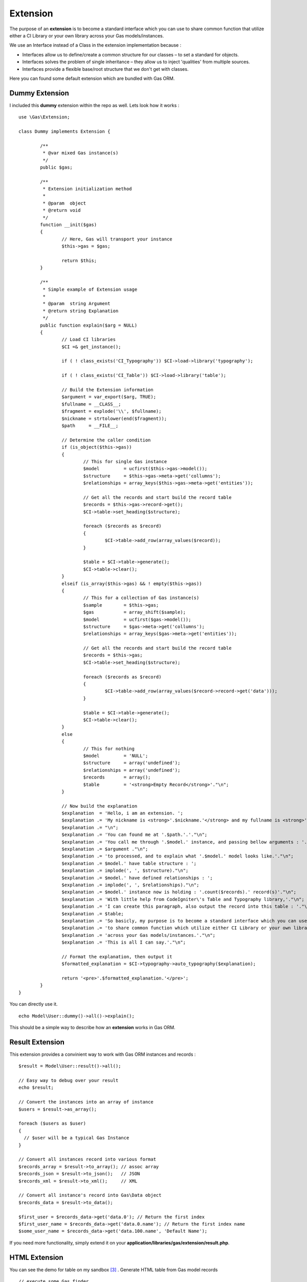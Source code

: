 .. Gas ORM documentation [extension]

Extension
=========

The purpose of an **extension** is to become a standard interface which you can use to share common function that utilize either a CI Library or your own library across your Gas models/instances.

We use an Interface instead of a Class in the extension implementation because :

- Interfaces allow us to define/create a common structure for our classes – to set a standard for objects.
- Interfaces solves the problem of single inheritance – they allow us to inject 'qualities' from multiple sources.
- Interfaces provide a flexible base/root structure that we don't get with classes.

Here you can found some default extension which are bundled with Gas ORM.

Dummy Extension
+++++++++++++++

I included this **dummy** extension within the repo as well. Lets look how it works : ::

	
	use \Gas\Extension;

	class Dummy implements Extension {

		/**
		 * @var mixed Gas instance(s)
		 */
		public $gas;
		
		/**
		 * Extension initialization method
		 * 
		 * @param  object
		 * @return void
		 */
		function __init($gas)
		{
			// Here, Gas will transport your instance
			$this->gas = $gas;

			return $this;
		}

		/**
		 * Simple example of Extension usage
		 *
		 * @param  string Argument
		 * @return string Explanation
		 */
		public function explain($arg = NULL)
		{
			// Load CI libraries
			$CI =& get_instance();

			if ( ! class_exists('CI_Typography')) $CI->load->library('typography');

			if ( ! class_exists('CI_Table')) $CI->load->library('table');

			// Build the Extension information
			$argument = var_export($arg, TRUE);
			$fullname = __CLASS__;
			$fragment = explode('\\', $fullname);
			$nickname = strtolower(end($fragment));
			$path     = __FILE__;

			// Determine the caller condition
			if (is_object($this->gas))
			{
				// This for single Gas instance
				$model         = ucfirst($this->gas->model());
				$structure     = $this->gas->meta->get('collumns');
				$relationships = array_keys($this->gas->meta->get('entities'));

				// Get all the records and start build the record table
				$records = $this->gas->record->get();
				$CI->table->set_heading($structure);

				foreach ($records as $record)
				{
					$CI->table->add_row(array_values($record));
				}

				$table = $CI->table->generate();
				$CI->table->clear();
			}
			elseif (is_array($this->gas) && ! empty($this->gas))
			{
				// This for a collection of Gas instance(s)
				$sample        = $this->gas;
				$gas           = array_shift($sample);
				$model         = ucfirst($gas->model());
				$structure     = $gas->meta->get('collumns');
				$relationships = array_keys($gas->meta->get('entities'));

				// Get all the records and start build the record table
				$records = $this->gas;
				$CI->table->set_heading($structure);

				foreach ($records as $record)
				{
					$CI->table->add_row(array_values($record->record->get('data')));
				}

				$table = $CI->table->generate();
				$CI->table->clear();
			}
			else
			{
				// This for nothing
				$model         = 'NULL';
				$structure     = array('undefined');
				$relationships = array('undefined');
				$records       = array();
				$table         = '<strong>Empty Record</strong>'."\n";
			}
			
			// Now build the explanation
			$explanation  = 'Hello, i am an extension. ';
			$explanation .= 'My nickname is <strong>'.$nickname.'</strong> and my fullname is <strong>'.$fullname.'</strong>.';
			$explanation .= "\n";
			$explanation .= 'You can found me at '.$path.'.'."\n";
			$explanation .= 'You call me through '.$model.' instance, and passing bellow arguments : '."\n";
			$explanation .= $argument ."\n";
			$explanation .= 'to processed, and to explain what '.$model.' model looks like.'."\n";
			$explanation .= $model.' have table structure : ';
			$explanation .= implode(', ', $structure)."\n";
			$explanation .= $model.' have defined relationships : ';
			$explanation .= implode(', ', $relationships)."\n";
			$explanation .= $model.' instance now is holding : '.count($records).' record(s)'."\n";
			$explanation .= 'With little help from CodeIgniter\'s Table and Typography library,'."\n";
			$explanation .= 'I can create this paragraph, also output the record into this table : '."\n";
			$explanation .= $table;
			$explanation .= 'So basicly, my purpose is to become a standard interface which you can use,'."\n";
			$explanation .= 'to share common function which utilize either CI Library or your own library, '."\n";
			$explanation .= 'across your Gas models/instances.'."\n";
			$explanation .= 'This is all I can say.'."\n";

			// Format the explanation, then output it
			$formatted_explanation = $CI->typography->auto_typography($explanation);

			return '<pre>'.$formatted_explanation.'</pre>';
		}
	}

You can directly use it. ::

	echo Model\User::dummy()->all()->explain();

This should be a simple way to describe how an **extension** works in Gas ORM.

Result Extension
++++++++++++++++

This extension provides a convinient way to work with Gas ORM instances and records :  ::

	$result = Model\User::result()->all();

	// Easy way to debug over your result
	echo $result;

	// Convert the instances into an array of instance
	$users = $result->as_array();

	foreach ($users as $user)
	{
	  // $user will be a typical Gas Instance
	}

	// Convert all instances record into various format
	$records_array = $result->to_array(); // assoc array
	$records_json = $result->to_json();   // JSON 
	$records_xml = $result->to_xml();     // XML

	// Convert all instance's record into Gas\Data object
	$records_data = $result->to_data();

	$first_user = $records_data->get('data.0'); // Return the first index
	$first_user_name = $records_data->get('data.0.name'); // Return the first index name
	$some_user_name = $records_data->get('data.100.name', 'Default Name');

If you need more functionality, simply extend it on your **application/libraries/gas/extension/result.php**.

HTML Extension
++++++++++++++

You can see the demo for table on my sandbox [#html1_sandbox]_ .
Generate HTML table from Gas model records  ::
	
	// execute some Gas finder
	$users = Model\User::html()->all();
	
	// simple usage
	echo $users->table();

	// hide some collumn
	$hidden = array('username', 'email');

	echo $users->hide($hidden)->table();

	// set table heading
	$headings = array('collumn id', 'collumn name', 'collumn username', 'collumn email');

	echo $users->heading($headings)->table();

	// set table template
	$template = array( 'table_open' => '<table border="1" cellpadding="4" cellspacing="0">');

	echo $users->template($template)->table();

	// hide some collumn, set table heading, set template
	$hidden = array('email');

	$headings = array('collumn id', 'collumn name', 'collumn username');

	$template = array( 'table_open' => '<table border="1" cellpadding="4" cellspacing="0">');

	echo $users->hide($hidden)->heading($headings)->template($template)->table();


Generate HTML form from Gas model records ::
	
	// execute some Gas finder
	$user = Model\User::html()->find(1);

	// simple usage
	echo $user->form('controller/function');

	// define entity type
	$entities = array();

	$entities['email'] = array('hidden' => array('id' => 'email'));

	echo $user->definition($entities)->form('controller/function');

There are options for setting **submit**, **separator**, **entity** and **hide** as well. You can see the demo on my sandbox [#html2_sandbox]_

jQuery Extension
++++++++++++++++

This extension will be a good place for sharing common handlers for any similar jQuery data processor plugins (eg : flot [#flot]_ for outputing graph or chart).

For now, it provides a method to handle and generate responses for datatables. [#datatable]_ 

Assume you have downloaded the file, put it into your application directory and configured it properly, point it to some controller as ajax source, then within your controller (which receives the ajax request), you only need to put ::

	if ($_POST)
	{
		echo Model\User::jquery()->datatable($_POST);
	}
	else
	{
		echo Model\User::jquery()->datatable($_GET);
	}

That will serve a datatable for browsing the **user** table. You can see the demo on my sandbox [#jquery1_sandbox]_ .

Write your own Gas ORM extension
++++++++++++++++++++++++++++++++

From the above extension examples, if you are ready to create your own you should remember :

- Your extension, should have namespace **Gas\\Extension**.
- Your extension, should implements **Gas\\Extension** interface.
- Your extension, should have **__init($gas)** method (notice the double underscore to distinguish it from your model's init method).
- Your extension, should be located under the **libraries/gas/extension** folder within your application 

Thats all about extension.

.. [#datatable] http://datatables.net/
.. [#flot] http://code.google.com/p/flot
.. [#html1_sandbox] http://taufanaditya.com/sandbox/to_table
.. [#html2_sandbox] http://taufanaditya.com/sandbox/to_form
.. [#jquery1_sandbox] http://taufanaditya.com/sandbox/datatable
